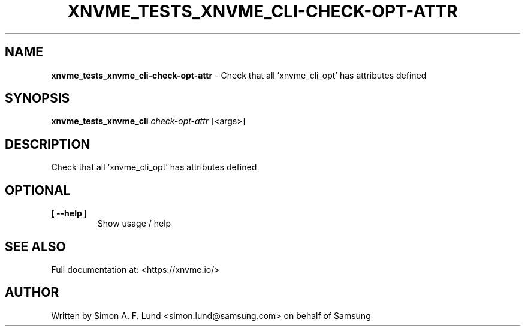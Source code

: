 .\" Text automatically generated by txt2man
.TH XNVME_TESTS_XNVME_CLI-CHECK-OPT-ATTR 1 "29 November 2023" "xNVMe" "xNVMe"
.SH NAME
\fBxnvme_tests_xnvme_cli-check-opt-attr \fP- Check that all 'xnvme_cli_opt' has attributes defined
.SH SYNOPSIS
.nf
.fam C
\fBxnvme_tests_xnvme_cli\fP \fIcheck-opt-attr\fP [<args>]
.fam T
.fi
.fam T
.fi
.SH DESCRIPTION
Check that all 'xnvme_cli_opt' has attributes defined
.SH OPTIONAL
.TP
.B
[ \fB--help\fP ]
Show usage / help
.RE
.PP


.SH SEE ALSO
Full documentation at: <https://xnvme.io/>
.SH AUTHOR
Written by Simon A. F. Lund <simon.lund@samsung.com> on behalf of Samsung
